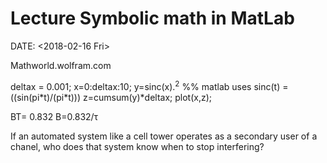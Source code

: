 * Lecture Symbolic math in MatLab
DATE: <2018-02-16 Fri>

Mathworld.wolfram.com

#+code
deltax = 0.001;
x=0:deltax:10;
y=sinc(x).^2 %% matlab uses sinc(t) = ((sin(pi*t)/(pi*t)))
z=cumsum(y)*deltax;
plot(x,z);

BT= 0.832
B=0.832/\tau

If an automated system like a cell tower operates as a secondary user of a chanel, who does that system know when to stop interfering?
